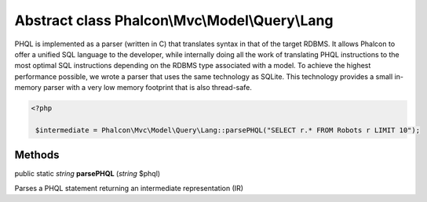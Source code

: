 Abstract class **Phalcon\\Mvc\\Model\\Query\\Lang**
===================================================

PHQL is implemented as a parser (written in C) that translates syntax in that of the target RDBMS. It allows Phalcon to offer a unified SQL language to the developer, while internally doing all the work of translating PHQL instructions to the most optimal SQL instructions depending on the RDBMS type associated with a model.  To achieve the highest performance possible, we wrote a parser that uses the same technology as SQLite. This technology provides a small in-memory parser with a very low memory footprint that is also thread-safe.  

.. code-block:: php

    <?php

     $intermediate = Phalcon\Mvc\Model\Query\Lang::parsePHQL("SELECT r.* FROM Robots r LIMIT 10");



Methods
---------

public static *string*  **parsePHQL** (*string* $phql)

Parses a PHQL statement returning an intermediate representation (IR)



